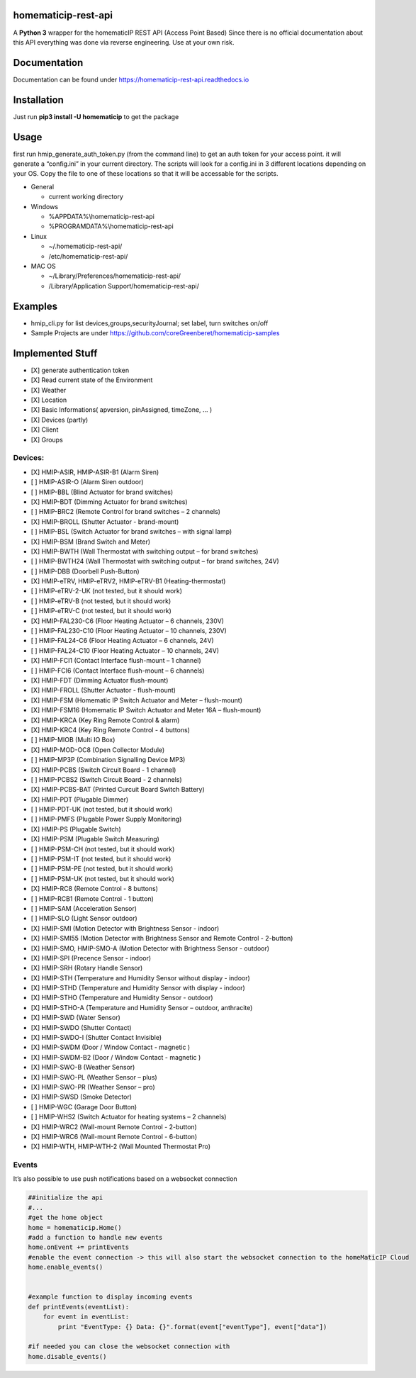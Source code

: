 homematicip-rest-api
====================

A **Python 3** wrapper for the homematicIP REST API (Access Point Based)
Since there is no official documentation about this API everything was
done via reverse engineering. Use at your own risk.

|discord| |CircleCI| |Docs| |PyPi| |codecov| |requirements| |Average time to resolve an issue| |commits-since-latest-release| |donate-paypal|

Documentation
=============
Documentation can be found under https://homematicip-rest-api.readthedocs.io

Installation
============

Just run **pip3 install -U homematicip** to get the package

Usage
=====

first run hmip_generate_auth_token.py (from the command line) to get an
auth token for your access point. it will generate a “config.ini” in
your current directory. The scripts will look for a config.ini in 3
different locations depending on your OS. Copy the file to one of these
locations so that it will be accessable for the scripts.

-  General

   -  current working directory

-  Windows

   -  %APPDATA%\\homematicip-rest-api
   -  %PROGRAMDATA%\\homematicip-rest-api

-  Linux

   -  ~/.homematicip-rest-api/
   -  /etc/homematicip-rest-api/

-  MAC OS

   -  ~/Library/Preferences/homematicip-rest-api/
   -  /Library/Application Support/homematicip-rest-api/

Examples
========

-  hmip_cli.py for list devices,groups,securityJournal; set label, turn
   switches on/off
-  Sample Projects are under
   https://github.com/coreGreenberet/homematicip-samples

Implemented Stuff
=================

-  [X] generate authentication token
-  [X] Read current state of the Environment
-  [X] Weather
-  [X] Location
-  [X] Basic Informations( apversion, pinAssigned, timeZone, … )
-  [X] Devices (partly)
-  [X] Client
-  [X] Groups

Devices:
--------

-  [X] HMIP-ASIR, HMIP-ASIR-B1 (Alarm Siren)
-  [ ] HMIP-ASIR-O (Alarm Siren outdoor)
-  [ ] HMIP-BBL (Blind Actuator for brand switches)
-  [X] HMIP-BDT (Dimming Actuator for brand switches)
-  [ ] HMIP-BRC2 (Remote Control for brand switches – 2 channels)
-  [X] HMIP-BROLL (Shutter Actuator - brand-mount)
-  [ ] HMIP-BSL (Switch Actuator for brand switches – with signal lamp)
-  [X] HMIP-BSM (Brand Switch and Meter)
-  [X] HMIP-BWTH (Wall Thermostat with switching output – for brand switches)
-  [ ] HMIP-BWTH24 (Wall Thermostat with switching output – for brand switches, 24V)
-  [ ] HMIP-DBB (Doorbell Push-Button)
-  [X] HMIP-eTRV, HMIP-eTRV2, HMIP-eTRV-B1 (Heating-thermostat)
-  [ ] HMIP-eTRV-2-UK  (not tested, but it should work)
-  [ ] HMIP-eTRV-B     (not tested, but it should work)
-  [ ] HMIP-eTRV-C     (not tested, but it should work)
-  [X] HMIP-FAL230-C6 (Floor Heating Actuator – 6 channels, 230V)
-  [ ] HMIP-FAL230-C10 (Floor Heating Actuator – 10 channels, 230V)
-  [ ] HMIP-FAL24-C6 (Floor Heating Actuator – 6 channels, 24V)
-  [ ] HMIP-FAL24-C10 (Floor Heating Actuator – 10 channels, 24V)
-  [X] HMIP-FCI1 (Contact Interface flush-mount – 1 channel)
-  [ ] HMIP-FCI6 (Contact Interface flush-mount – 6 channels)
-  [X] HMIP-FDT (Dimming Actuator flush-mount)
-  [X] HMIP-FROLL (Shutter Actuator - flush-mount)
-  [X] HMIP-FSM (Homematic IP Switch Actuator and Meter – flush-mount)
-  [X] HMIP-FSM16 (Homematic IP Switch Actuator and Meter 16A – flush-mount)
-  [X] HMIP-KRCA (Key Ring Remote Control & alarm)
-  [X] HMIP-KRC4 (Key Ring Remote Control - 4 buttons)
-  [ ] HMIP-MIOB (Multi IO Box)
-  [X] HMIP-MOD-OC8 (Open Collector Module)
-  [ ] HMIP-MP3P (Combination Signalling Device MP3)
-  [X] HMIP-PCBS (Switch Circuit Board - 1 channel)
-  [ ] HMIP-PCBS2 (Switch Circuit Board - 2 channels)
-  [X] HMIP-PCBS-BAT (Printed Curcuit Board Switch Battery)
-  [X] HMIP-PDT (Plugable Dimmer)
-  [ ] HMIP-PDT-UK      (not tested, but it should work)
-  [ ] HMIP-PMFS (Plugable Power Supply Monitoring)
-  [X] HMIP-PS (Plugable Switch)
-  [X] HMIP-PSM (Plugable Switch Measuring)
-  [ ] HMIP-PSM-CH      (not tested, but it should work)
-  [ ] HMIP-PSM-IT      (not tested, but it should work)
-  [ ] HMIP-PSM-PE      (not tested, but it should work)
-  [ ] HMIP-PSM-UK      (not tested, but it should work)
-  [X] HMIP-RC8 (Remote Control - 8 buttons)
-  [ ] HMIP-RCB1 (Remote Control - 1 button)
-  [ ] HMIP-SAM (Acceleration Sensor)
-  [ ] HMIP-SLO (Light Sensor outdoor)
-  [X] HMIP-SMI (Motion Detector with Brightness Sensor - indoor)
-  [X] HMIP-SMI55 (Motion Detector with Brightness Sensor and Remote Control - 2-button)
-  [X] HMIP-SMO, HMIP-SMO-A (Motion Detector with Brightness Sensor - outdoor)
-  [X] HMIP-SPI (Precence Sensor - indoor)
-  [X] HMIP-SRH (Rotary Handle Sensor)
-  [X] HMIP-STH (Temperature and Humidity Sensor without display - indoor)
-  [X] HMIP-STHD (Temperature and Humidity Sensor with display - indoor)
-  [X] HMIP-STHO (Temperature and Humidity Sensor - outdoor)
-  [X] HMIP-STHO-A (Temperature and Humidity Sensor – outdoor, anthracite)
-  [X] HMIP-SWD (Water Sensor)
-  [X] HMIP-SWDO (Shutter Contact)
-  [X] HMIP-SWDO-I (Shutter Contact Invisible)
-  [X] HMIP-SWDM (Door / Window Contact - magnetic )
-  [X] HMIP-SWDM-B2  (Door / Window Contact - magnetic )
-  [X] HMIP-SWO-B (Weather Sensor)
-  [X] HMIP-SWO-PL (Weather Sensor – plus)
-  [X] HMIP-SWO-PR (Weather Sensor – pro)
-  [X] HMIP-SWSD (Smoke Detector)
-  [ ] HMIP-WGC (Garage Door Button)
-  [ ] HMIP-WHS2 (Switch Actuator for heating systems – 2 channels)
-  [X] HMIP-WRC2 (Wall-mount Remote Control - 2-button)
-  [X] HMIP-WRC6 (Wall-mount Remote Control - 6-button)
-  [X] HMIP-WTH, HMIP-WTH-2 (Wall Mounted Thermostat Pro)

Events
------

It’s also possible to use push notifications based on a websocket
connection

.. code:: python

    ##initialize the api
    #...
    #get the home object
    home = homematicip.Home()
    #add a function to handle new events
    home.onEvent += printEvents
    #enable the event connection -> this will also start the websocket connection to the homeMaticIP Cloud
    home.enable_events()


    #example function to display incoming events
    def printEvents(eventList):
        for event in eventList:
            print "EventType: {} Data: {}".format(event["eventType"], event["data"])

    #if needed you can close the websocket connection with
    home.disable_events()

.. |CircleCI| image:: https://circleci.com/gh/coreGreenberet/homematicip-rest-api.svg?style=shield
   :target: https://circleci.com/gh/coreGreenberet/homematicip-rest-api
.. |PyPi| image:: https://badge.fury.io/py/homematicip.svg
   :target: https://badge.fury.io/py//homematicip
.. |codecov| image:: https://codecov.io/gh/coreGreenberet/homematicip-rest-api/branch/master/graph/badge.svg
   :target: https://codecov.io/gh/coreGreenberet/homematicip-rest-api
.. |Average time to resolve an issue| image:: http://isitmaintained.com/badge/resolution/coreGreenberet/homematicip-rest-api.svg
   :target: http://isitmaintained.com/project/coreGreenberet/homematicip-rest-api
.. |commits-since-latest-release| image:: https://img.shields.io/github/commits-since/coreGreenberet/homematicip-rest-api/latest.svg 
.. |donate-paypal| image:: https://img.shields.io/badge/Donate-PayPal-green.svg 
   :target: https://paypal.me/coreGreenberet
.. |discord| image:: https://img.shields.io/discord/537253254074073088.svg?logo=discord&style=plastic
   :target: https://discord.gg/mZG2myJ
.. |Docs| image:: https://readthedocs.org/projects/homematicip-rest-api/badge/?version=latest
   :target: https://homematicip-rest-api.readthedocs.io
.. |requirements| image:: https://requires.io/github/coreGreenberet/homematicip-rest-api/requirements.svg?branch=requires-io-master
     :target: https://requires.io/github/coreGreenberet/homematicip-rest-api/requirements/?branch=requires-io-master
     :alt: Requirements Status
